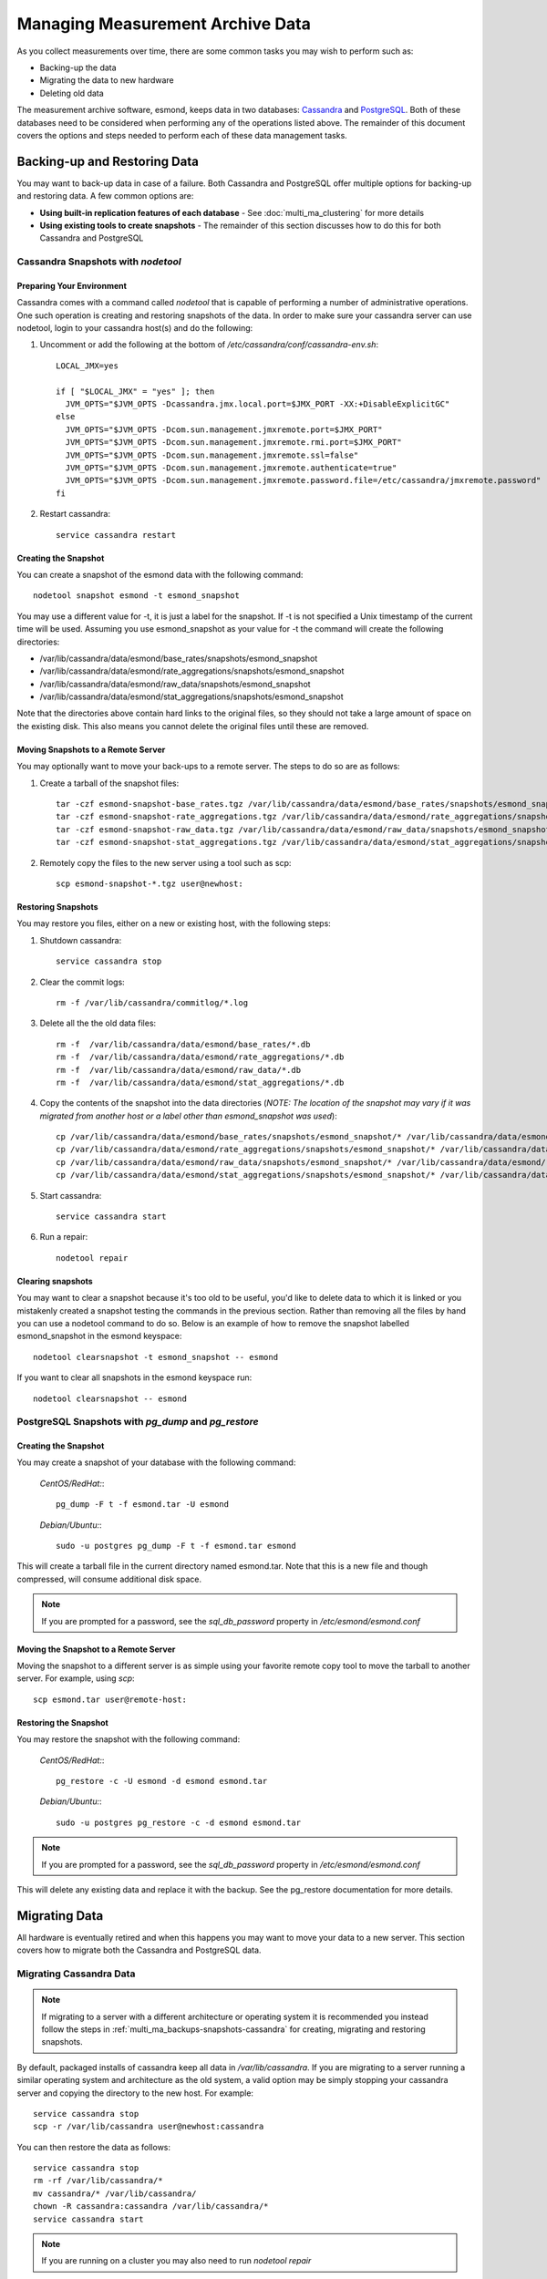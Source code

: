 ***********************************
Managing Measurement Archive Data
***********************************

As you collect measurements over time, there are some common tasks you may wish to perform such as:

* Backing-up the data
* Migrating the data to new hardware
* Deleting old data

The measurement archive software, esmond, keeps data in two databases: `Cassandra <https://cassandra.apache.org>`_ and `PostgreSQL <http://www.postgresql.org>`_. Both of these databases need to be considered when performing any of the operations listed above. The remainder of this document covers the options and steps needed to perform each of these data management tasks.

Backing-up and Restoring Data
=============================

You may want to back-up data in case of a failure. Both Cassandra and PostgreSQL offer multiple options for backing-up and restoring data. A few common options are:

* **Using built-in replication features of each database** - See :doc:`multi_ma_clustering` for more details
* **Using existing tools to create snapshots** - The remainder of this section discusses how to do this for both Cassandra and PostgreSQL

.. _multi_ma_backups-snapshots-cassandra:

Cassandra Snapshots with `nodetool`
-----------------------------------

.. _multi_ma_backups-snapshots-cassandra-prep:

Preparing Your Environment
##########################
Cassandra comes with a command called *nodetool* that is capable of performing a number of administrative operations. One such operation is creating and restoring snapshots of the data. In order to make sure your cassandra server can use nodetool, login to your cassandra host(s) and do the following:

#. Uncomment or add the following at the bottom of */etc/cassandra/conf/cassandra-env.sh*::

    LOCAL_JMX=yes

    if [ "$LOCAL_JMX" = "yes" ]; then
      JVM_OPTS="$JVM_OPTS -Dcassandra.jmx.local.port=$JMX_PORT -XX:+DisableExplicitGC"
    else
      JVM_OPTS="$JVM_OPTS -Dcom.sun.management.jmxremote.port=$JMX_PORT"
      JVM_OPTS="$JVM_OPTS -Dcom.sun.management.jmxremote.rmi.port=$JMX_PORT"
      JVM_OPTS="$JVM_OPTS -Dcom.sun.management.jmxremote.ssl=false"
      JVM_OPTS="$JVM_OPTS -Dcom.sun.management.jmxremote.authenticate=true"
      JVM_OPTS="$JVM_OPTS -Dcom.sun.management.jmxremote.password.file=/etc/cassandra/jmxremote.password"
    fi

#. Restart cassandra::

    service cassandra restart


Creating the Snapshot
##################### 
You can create a snapshot of the esmond data with the following command::
    
    nodetool snapshot esmond -t esmond_snapshot

You may use a different value for -t, it is just a label for the snapshot. If -t is not specified a Unix timestamp of the current time will be used. Assuming you use esmond_snapshot as your value for -t the command will create the following directories:

* /var/lib/cassandra/data/esmond/base_rates/snapshots/esmond_snapshot
* /var/lib/cassandra/data/esmond/rate_aggregations/snapshots/esmond_snapshot
* /var/lib/cassandra/data/esmond/raw_data/snapshots/esmond_snapshot
* /var/lib/cassandra/data/esmond/stat_aggregations/snapshots/esmond_snapshot

Note that the directories above contain hard links to the original files, so they should not take a large amount of space on the existing disk. This also means you cannot delete the original files until these are removed.


Moving Snapshots to a Remote Server
###################################
You may optionally want to move your back-ups to a remote server. The steps to do so are as follows:

#. Create a tarball of the snapshot files::

    tar -czf esmond-snapshot-base_rates.tgz /var/lib/cassandra/data/esmond/base_rates/snapshots/esmond_snapshot
    tar -czf esmond-snapshot-rate_aggregations.tgz /var/lib/cassandra/data/esmond/rate_aggregations/snapshots/esmond_snapshot
    tar -czf esmond-snapshot-raw_data.tgz /var/lib/cassandra/data/esmond/raw_data/snapshots/esmond_snapshot
    tar -czf esmond-snapshot-stat_aggregations.tgz /var/lib/cassandra/data/esmond/stat_aggregations/snapshots/esmond_snapshot
#. Remotely copy the files to the new server using a tool such as scp::
    
    scp esmond-snapshot-*.tgz user@newhost:

Restoring Snapshots
###################
You may restore you files, either on a new or existing host, with the following steps:

#. Shutdown cassandra::

    service cassandra stop
#. Clear the commit logs::

    rm -f /var/lib/cassandra/commitlog/*.log
#. Delete all the the old data files::

    rm -f  /var/lib/cassandra/data/esmond/base_rates/*.db
    rm -f  /var/lib/cassandra/data/esmond/rate_aggregations/*.db
    rm -f  /var/lib/cassandra/data/esmond/raw_data/*.db
    rm -f  /var/lib/cassandra/data/esmond/stat_aggregations/*.db
#. Copy the contents of the snapshot into the data directories (*NOTE: The location of the snapshot may vary if it was migrated from another host or a label other than esmond_snapshot was used*)::
    
    cp /var/lib/cassandra/data/esmond/base_rates/snapshots/esmond_snapshot/* /var/lib/cassandra/data/esmond/base_rates/
    cp /var/lib/cassandra/data/esmond/rate_aggregations/snapshots/esmond_snapshot/* /var/lib/cassandra/data/esmond/rate_aggregations/
    cp /var/lib/cassandra/data/esmond/raw_data/snapshots/esmond_snapshot/* /var/lib/cassandra/data/esmond/raw_data/
    cp /var/lib/cassandra/data/esmond/stat_aggregations/snapshots/esmond_snapshot/* /var/lib/cassandra/data/esmond/stat_aggregations/
#. Start cassandra::

    service cassandra start

#. Run a repair::

    nodetool repair

Clearing snapshots
##################
You may want to clear a snapshot because it's too old to be useful, you'd like to delete data to which it is linked or you mistakenly created a snapshot testing the commands in the previous section. Rather than removing all the files by hand you can use a nodetool command to do so. Below is an example of how to remove the snapshot labelled esmond_snapshot in the esmond keyspace::
    
    nodetool clearsnapshot -t esmond_snapshot -- esmond 

If you want to clear all snapshots in the esmond keyspace run::

    nodetool clearsnapshot -- esmond 

.. _multi_ma_backups-snapshots-postgresql:

PostgreSQL Snapshots with `pg_dump` and `pg_restore`
----------------------------------------------------

Creating the Snapshot
##################### 
You may create a snapshot of your database with the following command:

  *CentOS/RedHat:*::

    pg_dump -F t -f esmond.tar -U esmond 

  *Debian/Ubuntu:*::

    sudo -u postgres pg_dump -F t -f esmond.tar esmond

This will create a tarball file in the current directory named esmond.tar. Note that this is a new file and though compressed, will consume additional disk space.

.. note:: If you are prompted for a password, see the *sql_db_password* property in */etc/esmond/esmond.conf*


Moving the Snapshot to a Remote Server
######################################

Moving the snapshot to a different server is as simple using your favorite remote copy tool to move the tarball to another server. For example, using *scp*::
    
    scp esmond.tar user@remote-host:


Restoring the Snapshot
######################

You may restore the snapshot with the following command:

  *CentOS/RedHat:*::

    pg_restore -c -U esmond -d esmond esmond.tar 

  *Debian/Ubuntu:*::

    sudo -u postgres pg_restore -c -d esmond esmond.tar

.. note:: If you are prompted for a password, see the *sql_db_password* property in */etc/esmond/esmond.conf*

This will delete any existing data and replace it with the backup. See the pg_restore documentation for more details.



Migrating Data
==============

All hardware is eventually retired and when this happens you may want to move your data to a new server. This section covers how to migrate both the Cassandra and PostgreSQL data.  

Migrating Cassandra Data
------------------------

.. note:: If migrating to a server with a different architecture or operating system it is recommended you instead follow the steps in :ref:`multi_ma_backups-snapshots-cassandra` for creating, migrating and restoring snapshots.

By default, packaged installs of cassandra keep all data in */var/lib/cassandra*. If you are migrating to a server running a similar operating system and architecture as the old system, a valid option may be simply stopping your cassandra server and copying the directory to the new host. For example::

    service cassandra stop
    scp -r /var/lib/cassandra user@newhost:cassandra
    
You can then restore the data as follows::

    service cassandra stop
    rm -rf /var/lib/cassandra/*
    mv cassandra/* /var/lib/cassandra/
    chown -R cassandra:cassandra /var/lib/cassandra/*
    service cassandra start

.. note:: If you are running on a cluster you may also need to run *nodetool repair*



Migrating PostgreSQL Data
-------------------------

.. note:: If migrating to a server with a different architecture or operating system it is recommended you instead follow the steps in :ref:`multi_ma_backups-snapshots-postgresql` for creating, migrating and restoring data.

By default, packaged installs of PostgreSQL keep all data in */var/lib/pgsql*. If you are migrating to a server running a similar operating system and architecture as the old system, a valid option may be simply stopping your PostgreSQL server and copying the directory to the new host. For example:
    
  *CentOS/RedHat:*::

    service pgsql stop
    scp -r /var/lib/pgsql user@newhost:pgsql

  *Debian/Ubuntu:*::

    service postgresql stop
    scp -r /var/lib/postgresql user@newhost:pgsql

You can then restore the data as follows:
    
  *CentOS/RedHat:*::

    service pgsql stop
    rm -rf /var/lib/pgsql/*
    mv pgsql/* /var/lib/pgsql/
    chown -R postgres:postgres /var/lib/pgsql/*
    service pgsql start

  *Debian/Ubuntu:*::

    service postgresql stop
    rm -rf /var/lib/postgresql/*
    mv pgsql/* /var/lib/postgresql/
    chown -R postgres:postgres /var/lib/postgresql/*
    service postgresql start

.. _multi_ma_backups-delete:

Deleting Old Data
=================

You may want to remove old data over time to conserve disk space or to clear out measurements you no longer want displayed. Currently perfSONAR comes with a script named `clean_esmond_db.sh` that uses esmond's tool named `ps_remove_data.py` capable of deleting data based on age in both in Cassandra and PostgreSQL. This section details usage of that script.

Using `clean_esmond_db.sh`
-------------------------
`clean_esmond_db.sh` sets the environment and then invokes `ps_remove_data.py` with optional parameters that uses a configuration file defining a data retention policy and then removes data in Cassandra and PostgreSQL based on that policy. The script is installed by default with esmond, used to run a cron job and can be found at:

* /usr/lib/prefsonar/scripts/clean_esmond_db.sh

`ps_remove_data.py` itself is located in */usr/lib/esmond/util/*. This script accepts the following arguments:

* **-c <conf-file>**: Optional parameter to set the location of the config file. Defaults to `/usr/lib/esmond/util/ps_remove_data.conf`. `clean_esmond_db.sh` sets this path to `/etc/perfsonar/toolkit/clean_esmond_db.conf` that contains the default retention policy after installing esmond. If you need to use another path modify it in `clean_esmond_db.sh`.
* **-s DATESTRING**: Date string with time in past to start looking for expired data. Default
is current time. e.g. "2017-01-01 00:00:00"
* **-t SECONDS**: Number of seconds of data to query at a time. Querying the full range causes 
timeouts. Default is 86400 (1 day).
* **-m NUMBER**: Number of queries that don't return data before giving up on looking for more.
If -t is 1 day and this value is 50, that means it will need to say 50 days without data 
before determining there is nothing left to delete. Default is 50.

The configuration file is in JSON format and defines data retention policies for your data. It allows you to match on three values: 

* **event_type** - The type of data for which this policy applies. A valid list can be found in the esmond :ref:`API documentation <psclient-rest-eventtypes>`. You may also pass ``*`` to match any value.
* **summary_type** - The type of summary to which this policy applies. Valid values are *base* for unsummarized data and any value from the list found in `this discussion <psclient-rest-basevsumm>`. You may also pass ``*`` to match any value.
* **summary_window** - An integer indicating the summary window to match (in seconds). A value of 0 means unsummarized (a.k.a base) data. You may also pass ``*`` to match any value. 

.. note:: If you are curious about the summary types and summary windows being used, look for pscheduler archiver reference.

In addition to the matching fields you must also set the following:

* **expire** - The value (in days) after which point the data should be deleted. A value of "never" means to always keep data. A value of "0" means to delete all matching data  immediately.

The script will choose the policy with the most specific match using a preference
order of event_type, summary_type and then summary_window. For example, assume a piece of data matches two policies defined as follows:

#. One where it matches the *event_type* but both the other filters are set to ``*``
#. Another where the event_type is ``*`` but it matches both *summary_type* and *summary_window*, 

In this example it will choose the first policy where it matches the specific (i.e. not ``*``) event type based on the preference order of the fields.  

A full example of a configuration file can be found below::

    {
    "policies": [

    {
    "event_type":      "*",
    "summary_type":    "*",
    "summary_window":  "*",
    "expire":          "365"
    },

    {
    "event_type":      "*",
    "summary_type":    "*",
    "summary_window":  "86400",
    "expire":          "1825"
    },

    {
    "event_type":      "histogram-owdelay",
    "summary_type":    "*",
    "summary_window":  "0",
    "expire":          "180"
    },

    {
    "event_type":      "histogram-rtt",
    "summary_type":    "*",
    "summary_window":  "0",
    "expire":          "180"
    },

    {
    "event_type":      "histogram-ttl",
    "summary_type":    "*",
    "summary_window":  "0",
    "expire":          "180"
    },

    {
    "event_type":      "packet-loss-rate",
    "summary_type":    "*",
    "summary_window":  "0",
    "expire":          "180"
    },

    {
    "event_type":      "packet-count-sent",
    "summary_type":    "*",
    "summary_window":  "0",
    "expire":          "180"
    },

    {
    "event_type":      "packet-count-lost",
    "summary_type":    "*",
    "summary_window":  "0",
    "expire":          "180"
    },

    {
    "event_type":      "packet-duplicates",
    "summary_type":    "*",
    "summary_window":  "0",
    "expire":          "180"
    },

    {
    "event_type":      "packet-reorders",
    "summary_type":    "*",
    "summary_window":  "0",
    "expire":          "180"
    },

    {
    "event_type":      "time-error-estimates",
    "summary_type":    "*",
    "summary_window":  "0",
    "expire":          "180"
    }

    ]
    }

.. seealso:: The example above can be found in `/usr/lib/esmond/util/ps_remove_data.conf` of the system where esmond is installed

The example contains several policies. The order of the policies is NOT significant. The first policy is a catch-all that removes anything older than 365 days if it does not match any other policies. This policy has a ``*`` for every value and is the least specific of a match possible. That means if any part of the other policies match, they will override the expiration of this policy. The second policy, matches all 24 hour (86400 seconds) summaries and keeps them for 5 years. Notice that it extends the life of these types of data from the default policy. The remaining policies match a specific event type and a summary window of 0 (which means unsummarized data) and expires it after 180 days (roughly 6 months). The event types all match that registered by the OWAMP tool, which writes new data every minute. Given the amount of data, this policy deletes it sooner that it would other (presumably less frequently written) data. 

  *CentOS/RedHat:*:
  
  It's best to run `clean_esmond_db.sh` with it's default settings::
  
    /usr/lib/prefsonar/scripts/clean_esmond_db.sh

  If you want to run the removal script with another policy file then enter the following commands (-c points to your specific policy file)::

    cd /usr/lib/esmond
    . bin/activate
    python ./util/ps_remove_data.py -c /usr/lib/esmond/util/ps_remove_data.conf

  *Debian/Ubuntu:*::

    . /etc/default/esmond
    export ESMOND_ROOT ESMOND_CONF
    export DJANGO_SETTINGS_MODULE=esmond.settings
    python /usr/share/esmond/util/ps_remove_data.py -c /usr/share/esmond/util/ps_remove_data.conf

.. note:: If running your measurement archive on a perfSONAR Toolkit or *core* or *centralmanagement* bundles then a cronjob under */etc/cron.d/* with a default policy will be setup and run nightly automatically.

Finally, though this tool can be useful it has several limitations that are important to be aware of:

* You can only delete data based on it's age, NOT other parameters like source or destination
* This tool may perform slowly for large deployments with lots of data and/or clustered databases. 

These limitations will be addressed in future versions of the software.